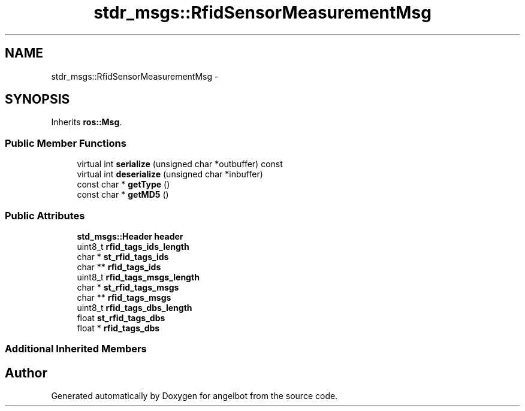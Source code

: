 .TH "stdr_msgs::RfidSensorMeasurementMsg" 3 "Sat Jul 9 2016" "angelbot" \" -*- nroff -*-
.ad l
.nh
.SH NAME
stdr_msgs::RfidSensorMeasurementMsg \- 
.SH SYNOPSIS
.br
.PP
.PP
Inherits \fBros::Msg\fP\&.
.SS "Public Member Functions"

.in +1c
.ti -1c
.RI "virtual int \fBserialize\fP (unsigned char *outbuffer) const "
.br
.ti -1c
.RI "virtual int \fBdeserialize\fP (unsigned char *inbuffer)"
.br
.ti -1c
.RI "const char * \fBgetType\fP ()"
.br
.ti -1c
.RI "const char * \fBgetMD5\fP ()"
.br
.in -1c
.SS "Public Attributes"

.in +1c
.ti -1c
.RI "\fBstd_msgs::Header\fP \fBheader\fP"
.br
.ti -1c
.RI "uint8_t \fBrfid_tags_ids_length\fP"
.br
.ti -1c
.RI "char * \fBst_rfid_tags_ids\fP"
.br
.ti -1c
.RI "char ** \fBrfid_tags_ids\fP"
.br
.ti -1c
.RI "uint8_t \fBrfid_tags_msgs_length\fP"
.br
.ti -1c
.RI "char * \fBst_rfid_tags_msgs\fP"
.br
.ti -1c
.RI "char ** \fBrfid_tags_msgs\fP"
.br
.ti -1c
.RI "uint8_t \fBrfid_tags_dbs_length\fP"
.br
.ti -1c
.RI "float \fBst_rfid_tags_dbs\fP"
.br
.ti -1c
.RI "float * \fBrfid_tags_dbs\fP"
.br
.in -1c
.SS "Additional Inherited Members"


.SH "Author"
.PP 
Generated automatically by Doxygen for angelbot from the source code\&.
